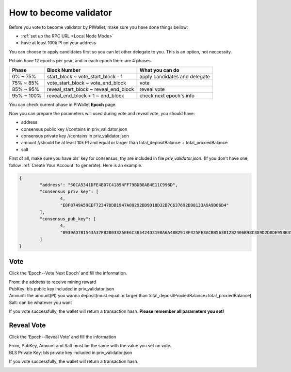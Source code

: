 .. _Wallet Validator:

=========================
How to become validator
=========================

Before you vote to become validator by PIWallet, make sure you have done things bellow: 

- :ref:`set up the RPC URL <Local Node Mode>` 
- have at least 100k PI on your address

You can choose to apply candidates first so you can let other delegate to you. This is an option, not neccessity.

Pchain have 12 epochs per year, and in each epoch there are 4 phases.

+------------+--------------------------------------+------------------------------+
| Phase      | Block Number                         | What you can do              | 
+============+======================================+==============================+
| 0% ~ 75%   | start_block ~ vote_start_block - 1   | apply candidates and delegate| 
+------------+--------------------------------------+------------------------------+
| 75% ~ 85%  | vote_start_block ~ vote_end_block    | vote                         |
+------------+--------------------------------------+------------------------------+
| 85% ~ 95%  | reveal_start_block ~ reveal_end_block| reveal vote                  |
+------------+--------------------------------------+------------------------------+
| 95% ~ 100% | reveal_end_block + 1 ~ end_block     | check next epoch's info      |
+------------+--------------------------------------+------------------------------+

You can check current phase in PIWallet **Epoch** page.

Now you can prepare the parameters will used during vote and reveal vote, you should have:

- address 
- consensus public key   //contains in priv_validator.json
- consensus private key  //contains in priv_validator.json
- amount           //should be at least 10k PI and equal or larger than total_depositBalance + total_proxiedBalance
- salt       

First of all, make sure you have bls' key for consensus, thy are included in file `priv_validator.json`. (If you don't have one, follow :ref:`Create Your Account` to generate). Here is an example. 

.. code-block:: json

	{
	        "address": "50CA5341DFE4B07C41854FF79BDB8AB4E11C996D",
	        "consensus_priv_key": [
	                4,
	                "E0F8749A59EEF72347DDB1947A00292BD9D18D32B7C637692B98133A9A9D06D4"
	        ],
	        "consensus_pub_key": [
	                4,
	                "0939AD7B1543A37FB2803325EE6C385424D31E0A6A48B2913F425FE3ACBB56301282406B98C389D2D8DE95BB354ABAEF0C3CE7D4D985BE178B3B889B1859874D77C7EEB09146C1B66106FFB803D2884C0102B62A0FEF02D57B33AC286B41BD1183FDB55C8F25FA29859C4A370C9A19F077AB335D905CAB7E4E097C6BF31D3C5C"
	        ]
	}


----
Vote
----
Click the ‘Epoch--Vote Next Epoch’ and fill the information.

.. image:: ../../_static/wallet/localnode/vote.png

| From: 	the address to receive mining reward 
| PubKey:	bls public key included in priv_validator.json
| Amount: 	the amount(PI) you wanna deposit(must equal or larger than total_depositProxiedBalance+total_proxiedBalance)
| Salt:		can be whatever you want

If you vote successfully, the wallet will return a transaction hash. **Please remember all parameters you set!**

.. image:: ../../_static/wallet/localnode/votehash.png

-----------
Reveal Vote
-----------
Click the ‘Epoch--Reveal Vote’ and fill the information

.. image:: ../../_static/wallet/localnode/reveal.png

| From, PubKey, Amount and Salt must be the same with the value you set on vote.
| BLS Private Key: bls private key included in priv_validator.json

If you vote successfully, the wallet will return a transaction hash.

.. image:: ../../_static/wallet/localnode/revealhash.png
